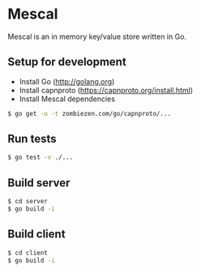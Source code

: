 * Mescal
Mescal is an in memory key/value store written in Go.

** Setup for development

- Install Go (http://golang.org)
- Install capnproto (https://capnproto.org/install.html)
- Install Mescal dependencies

#+BEGIN_SRC bash
$ go get -u -t zombiezen.com/go/capnproto/...
#+END_SRC

** Run tests
#+BEGIN_SRC bash
$ go test -v ./...
#+END_SRC

** Build server
#+BEGIN_SRC bash
$ cd server
$ go build -i
#+END_SRC

** Build client
#+BEGIN_SRC bash
$ cd client
$ go build -i
#+END_SRC
